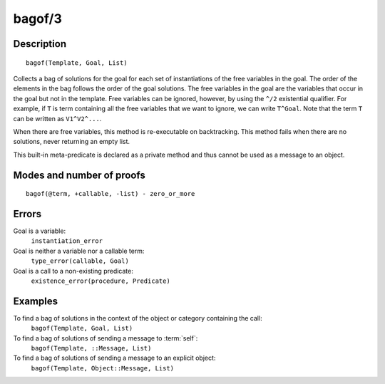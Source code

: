 ..
   This file is part of Logtalk <https://logtalk.org/>  
   Copyright 1998-2018 Paulo Moura <pmoura@logtalk.org>

   Licensed under the Apache License, Version 2.0 (the "License");
   you may not use this file except in compliance with the License.
   You may obtain a copy of the License at

       http://www.apache.org/licenses/LICENSE-2.0

   Unless required by applicable law or agreed to in writing, software
   distributed under the License is distributed on an "AS IS" BASIS,
   WITHOUT WARRANTIES OR CONDITIONS OF ANY KIND, either express or implied.
   See the License for the specific language governing permissions and
   limitations under the License.


.. index:: bagof/3
.. _methods_bagof_3:

bagof/3
=======

Description
-----------

::

   bagof(Template, Goal, List)

Collects a bag of solutions for the goal for each set of instantiations
of the free variables in the goal. The order of the elements in the bag
follows the order of the goal solutions. The free variables in the goal
are the variables that occur in the goal but not in the template. Free
variables can be ignored, however, by using the ``^/2`` existential
qualifier. For example, if ``T`` is term containing all the free
variables that we want to ignore, we can write ``T^Goal``. Note that the
term ``T`` can be written as ``V1^V2^...``.

When there are free variables, this method is re-executable on
backtracking. This method fails when there are no solutions, never
returning an empty list.

This built-in meta-predicate is declared as a private method and thus
cannot be used as a message to an object.

Modes and number of proofs
--------------------------

::

   bagof(@term, +callable, -list) - zero_or_more

Errors
------

Goal is a variable:
   ``instantiation_error``
Goal is neither a variable nor a callable term:
   ``type_error(callable, Goal)``
Goal is a call to a non-existing predicate:
   ``existence_error(procedure, Predicate)``

Examples
--------

To find a bag of solutions in the context of the object or category containing the call:
   ``bagof(Template, Goal, List)``
To find a bag of solutions of sending a message to :term:`self`:
   ``bagof(Template, ::Message, List)``
To find a bag of solutions of sending a message to an explicit object:
   ``bagof(Template, Object::Message, List)``

.. seealso::

   :ref:`methods_findall_3`,
   :ref:`methods_findall_4`,
   :ref:`methods_forall_2`,
   :ref:`methods_setof_3`
